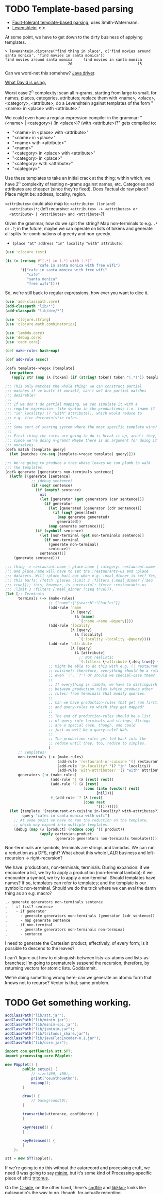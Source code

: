 * TODO Template-based parsing
  - [[http://www.kaeppel-soft.de/forschung/Template-1.004.pdf][Fault-tolerant template-based parsing]]; uses Smith-Watermann.
  - [[http://cran.r-project.org/web/packages/vwr/vwr.pdf][Levenshtein]], etc.
     
  At some point, we have to get down to the dirty business of applying
  templates.

  #+BEGIN_EXAMPLE
    > levenshtein.distance("find thing in place", c('find movies around santa monica', 'find movies in santa monica'))
    find movies around santa monica     find movies in santa monica 
                                 20                              15     
  #+END_EXAMPLE

  Can we word-net this somehow? [[http://projects.csail.mit.edu/jwi/][Java driver]].

  [[http://dakrone.github.com/clojure-opennlp/][What David is using.]]

  Worst case 2^n complexity: scan all n-grams, starting from large to
  small, for names, places, categories, attributes; replace them with
  <name>, <place>, <category>, <attribute>; do a Levenshtein against
  templates of the form "<name> in <place> with <attribute>."

  We could even have a regular expression compiler in the grammar:
  "(<name> | <category>) (in <place>)? (with <attribute>)?" gets
  compiled to:

  - "<name> in <place> with <attribute>"
  - "<name> in <place>"
  - "<name> with <attribute>"
  - "<name>"
  - "<category> in <place> with <attribute>"
  - "<category> in <place>"
  - "<category> with <attribute>"
  - "<category>"
    
  Use these templates to take an initial crack at the thing; within
  which, we have 2^n complexity of testing n-grams against names,
  etc. Categories and attributes are cheaper (since they're
  fixed). Does Factual do raw place? Place might be: address,
  locality, region.

  =<attributes>= could also map to: =<attribute> ((or|and)
  <attribute>)*=; (left recursive: =<attributes> -> <attributes> or
  <attribute> | <attributes> and <attribute>=?)

  Given the grammar, how do we split the string? Map non-terminals to
  e.g. =.*= or =.?=; in the future, maybe we can operate on lists of
  tokens and generate all splits for combinations of greedy and
  non-greedy.

  - =(place "at" address "in" locality "with" attribute)=
    
  #+BEGIN_SRC clojure
    (use 'clojure.test)
    
    (is (= (re-seq #"(.*) in (.*) with (.*)"
                   "cafe in santa monica with free wifi")
           '(["cafe in santa monica with free wifi"
              "cafe"
              "santa monica"
              "free wifi"])))
    
  #+END_SRC

  So, we're still back to regular expressions, how ever you want to
  dice it.

  #+BEGIN_SRC clojure :tangle compile-to-regex.clj :shebang #!/usr/bin/env clj
    (use 'add-classpath.core)
    (add-classpath "lib/*")
    (add-classpath "lib/dev/*")
    
    (use 'clojure.string)
    (use 'clojure.math.combinatorics)
    
    (use 'lambda.core)
    (use 'debug.core)
    (use 'cadr.core)
    
    (def make-rules hash-map)
    
    (def add-rule assoc)
    
    (defλ template->regex [template]
      (re-pattern
       (apply str (map (λ [token] (if (string? token) token "(.*)")) template))))
    
    ;;; This only matches the whole thing; we can construct partial
    ;;; matches if we built it ourself, can't we? Are partial matches
    ;;; desirable?
    ;;;
    ;;; If we don't do partial mapping, we can simulate it with a
    ;;; regular-expression--like syntax in the productions; i.e. (name (?
    ;;; "in" locality) (? "with" attribute)), which would reduce to
    ;;; e.g. five deterministic rules.
    ;;;
    ;;; Some sort of scoring system where the most specific template wins?
    ;;;
    ;;; First thing the rules are going to do is break it up, aren't they,
    ;;; since we're doing n-grams? Maybe there is an argument for doing it
    ;;; ourselves.
    (defλ match [template query]
      (let [matches (re-seq (template->regex template) query)]))
    
    ;;; We're going to produce a tree whose leaves we can plumb to walk
    ;;; the templates.
    (defλ generate [generators non-terminals sentence]
      (letfn [(generate [sentence]
                ;; (debug sentence)
                (if (seq? sentence)
                  (if (empty? sentence)
                    nil
                    (let [generator (get generators (car sentence))]
                      (if generator
                        (let [generated (generator (cdr sentence))]
                          (if (seq? generated)
                            (map generate generated)
                            generated))
                        (map generate sentence))))
                  (if (symbol? sentence)
                    (let [non-terminal (get non-terminals sentence)]
                      (if non-terminal
                        (generate non-terminal)
                        sentence))
                    sentence)))]
        (generate sentence)))
    
    ;;; thing -> restaurant.name | place.name | category; restaurant.name
    ;;; and place.name will have to set the :restaurants-us and :place
    ;;; datasets. Will :place bail out when e.g. :meal_dinner is set? Yes,
    ;;; this barfs: (fetch :places :limit 3 :filters {:meal_dinner {:$eq
    ;;; true}}); this, however, is successful: (fetch :restaurants-us
    ;;; :limit 3 :filters {:meal_dinner {:$eq true}}).
    (let [;; Terminals
          terminals (-> (make-rules)
                        ;; {"name":{"$search":"Charles"}}
                        (add-rule 'name
                                  (λ [query]
                                    (λ [name]
                                      `(:name ~name ~@query))))
                        (add-rule 'locality
                                  (λ [query]
                                    (λ [locality]
                                      `(:locality ~locality ~@query))))
                        (add-rule 'attribute
                                  (λ [query]
                                    (λ [attribute]
                                      ;; Not realistic
                                      `(:filters {~attribute {:$eq true}} ~@query))))
                        ;; Might be able to do this with e.g. (| restaurant
                        ;; cuisine); therefore, everything should be a rule,
                        ;; even `|', `?'? Or should we special-case them?
                        ;;
                        ;; If everything is lambda, we have to distinguish
                        ;; between production rules (which produce other
                        ;; rules) from terminals that modify queries.
                        ;;
                        ;; Can we have production-rules that get run first;
                        ;; and query-rules to which they get mapped?
                        ;;
                        ;; The end of production-rules should be a list
                        ;; of query-rule terminals and strings. Strings
                        ;; are a special case, though, and could
                        ;; just-as-well be a query-rule? Nah.
                        ;;
                        ;; The production rules get fed back into the
                        ;; reduce until they, too, reduce to simples.
                        )
          ;; Templates?
          non-terminals (-> (make-rules)
                            (add-rule 'restaurant-or-cuisine '(| restaurant cuisine))
                            (add-rule 'in-locality? '(? "in" locality))
                            (add-rule 'with-attributes? '(? "with" attributes)))
          generators (-> (make-rules)
                         (add-rule '| (λ [rest] rest))
                         (add-rule '? (λ [rest]
                                        (cons (into (vector) rest)
                                              [nil])))
                         #_(add-rule '? (λ [rest]
                                        (cons rest
                                              '(())))))]
      (let [template '(restaurant-or-cuisine in-locality? with-attributes?)
            query "cafes in santa monica with wifi"]
        ;; At some point we have to run the reduction on the template,
        ;; which may expand into multiple templates.
        (debug (map (λ [product] (reduce conj '() product))
                    (apply cartesian-product
                           (generate generators non-terminals template))))))
    
  #+END_SRC

  Non-terminals are symbols; terminals are strings and lambdas. We can
  run a reduction as a DFS, right? What about this whole LALR business
  and left-recursion -> right-recursion?

  We have: productions, non-terminals, terminals. During expansion: if
  we encounter a list, we try to apply a production (non-terminal
  lambda); if we encounter a symbol, we try to apply a
  non-terminal. Should templates have names? If so, templates can
  refer to templates; and the template is our symbolic
  non-terminal. Should we do the trick where we can eval the damn
  thing as an e.g. macro?

  #+BEGIN_SRC org
    ,- generate generators non-terminals sentence
    ,  - if list? sentence
    ,    - if generator
    ,      - generate generators non-terminals (generator (cdr sentence))
    ,      - map generate sentence
    ,    - if non-terminal
    ,      - generate generators non-terminals non-terminal
    ,      - sentence
  #+END_SRC

  I need to generate the Cartesian product, effectively, of every
  form; is it possible to descend to the leaves?

  I can't figure out how to distinguish between lists-as-atoms and
  lists-as-branches; I'm going to prematurely suspend the recursion,
  therefore, by returning vectors for atomic lists. Goddammit.

  We're doing something wrong here; can we generate an atomic form
  that knows not to recurse? Vector is that; same problem.
* TODO Get something working.
  #+BEGIN_SRC java :tangle working.bsh :shebang #!/usr/bin/env bsh
    addClassPath("lib/stt.jar");
    addClassPath("lib/minim.jar");
    addClassPath("lib/minim-spi.jar");
    addClassPath("lib/jsminim.jar");
    addClassPath("lib/tritonus_share.jar");
    addClassPath("lib/javaFlacEncoder-0.1.jar");
    addClassPath("lib/core.jar");
    
    import com.getflourish.stt.STT;
    import processing.core.PApplet;
    
    new PApplet() {
            public setup() {
                // size(400, 400);
                print("oeunthouethn");
                noLoop();
            }
    
            draw() {
                // background(0);
            }
    
            transcribe(utterance, confidence) {
            }
    
            keyPressed() {
            }
    
            keyReleased() {
            }
        };
    
    stt = new STT(applet);
    
  #+END_SRC

  If we're going to do this without the autorecord and processing
  cruft, we need (I was going to say [[http://code.compartmental.net/tools/minim/][minim]], but it's some kind of
  Processing-specific piece of shit) [[http://www.tritonus.org/][tritonus]].

  On the [[https://github.com/fx-lange/ofxGSTT][C-side]], on the other hand, there's [[http://www.mega-nerd.com/libsndfile/][sndfile]] and [[http://flac.sourceforge.net/][libFlac]]; looks
  like [[http://freedesktop.org/software/pulseaudio/doxygen/simple.html][pulseaudio]]'s the way to go, though, for actually recording.

  What about [[http://www.jsresources.org/examples/audio_playing_recording.html][this shit]] on Java? Or [[http://docs.oracle.com/javase/tutorial/sound/accessing.html][from scratch]]. Write with [[http://javaflacencoder.sourceforge.net/][this]]?
  [[http://www.jsresources.org/examples/audio_playing_recording.html][Examples]] of recording to file.

  Now that we have an =AudioInputStream=, can we avoid serializing it
  before converting to FLAC? =AudioSystem.write= takes an
  =OutputStream=, by the way.

  #+BEGIN_SRC java :tangle mixer.bsh :shebang #!/usr/bin/env bsh
    addClassPath("lib/guava-10.0.1.jar");
    addClassPath("lib/javaFlacEncoder-0.2.3.jar");
    addClassPath("lib/jflac-codec-1.4.0-SNAPSHOT.jar");
    
    import javax.sound.sampled.AudioSystem;
    import javax.sound.sampled.Port;
    import javax.sound.sampled.TargetDataLine;
    import javax.sound.sampled.DataLine;
    import javax.sound.sampled.AudioFormat;
    import javax.sound.sampled.AudioInputStream;
    import javax.sound.sampled.AudioFileFormat;
    import java.util.Timer;
    import java.util.TimerTask;
    import java.io.ByteArrayOutputStream;
    
    import com.google.common.collect.ObjectArrays;
    import javaFlacEncoder.FLACFileOutputStream;
    import javaFlacEncoder.FLAC_FileEncoder;
    import javaFlacEncoder.StreamConfiguration;
    import org.kc7bfi.jflac.sound.spi.FlacEncoding;
    import org.kc7bfi.jflac.sound.spi.FlacFileFormatType;
    import org.kc7bfi.jflac.sound.spi.FlacFormatConversionProvider;
    
    // It's a shame we have to specify this: command-line param?
    INPUT_INDEX = 1;
    FORMAT = new AudioFormat(8000, 16, 1, true, false);
    
    mixerInfo = AudioSystem.getMixerInfo()[INPUT_INDEX];
    target = AudioSystem.getTargetDataLine(FORMAT, mixerInfo);
    target.open(FORMAT);
    target.start();
    
    timer = new Timer();
    task = new TimerTask() {
            public void run() {
                // Otherwise, our WAV is truncated.
                target.flush();
                target.stop();
                target.close();
                // Otherwise, the program never terminates.
                timer.cancel();
            }
        };
    timer.schedule(task, 10000);
    
    inputStream = new AudioInputStream(target);
    
    wave = new File("harro.wav");
    flac = new File("harro.flac");
    
    AudioSystem.write(inputStream,
                      AudioFileFormat.Type.WAVE,
                      wave);
    
    encoder = new FLAC_FileEncoder();
    encoder.setStreamConfig
        (new StreamConfiguration(1,
                                 StreamConfiguration.DEFAULT_MIN_BLOCK_SIZE,
                                 StreamConfiguration.DEFAULT_MAX_BLOCK_SIZE,
                                 8000,
                                 16));
    encoder.encode(wave, flac);
    
  #+END_SRC

  This works, by the way (based on [[http://getstreaming.wordpress.com/tag/speech-to-text/][this]]):

  #+BEGIN_SRC sh
    curl -H "Content-Type: audio/x-flac; rate=16000" -F Content=@harro.flac -k 'https://www.google.com/speech-api/v1/recognize?xjerr=1&client=chromium&lang=en-US'
    # {"status":0,"id":"fa71c13664c1b6804bd7f2ef84a2a4e0-1","hypotheses":[{"utterance":"test","confidence":0.95221627}]}
  #+END_SRC

  Having been converted with this:

  #+BEGIN_SRC sh
    sox harro.wav -2 -r 16000 harro.flac
  #+END_SRC

  [[http://www.developer.com/java/other/article.php/2105421/Java-Sound-Capturing-Microphone-Data-into-an-Audio-File.htm][By the way]]:

  #+BEGIN_QUOTE
: In addition to its other features, the AudioSystem.write method knows
: how to detect that the stop method has been invoked on the
: TargetDataLine object (see Listing 7) and to close the output file
: when that happens.  
  #+END_QUOTE

  It would be pretty cool to detect starts and stops in the sound
  stream and not have to rely on e.g. timers and button-events; this
  can be a later optimization, though (also, take a look at the source
  for Florian Schulz' [[http://stt.getflourish.com/][Processing-plugin]]).

  We should have an alternative, by the way, that pulls in the first
  compatible =TargetDataLine= (and only resorts to a specific index
  when necessary); in other words, it should be possible to specify
  the default source and call it a day (though this didn't work for us
  using PulseAudio).

  Florian Schulz even did things like the "analysis of the
  environmental volume after initialization" (which appears to take
  the max volume over a two-second interval; discarding the average,
  AFAICT):

  #+BEGIN_SRC java
    private void analyzeEnv() {
        if (!analyzing) {
            timer2 = new Timer(2000);
            timer2.start();
            analyzing = true;
            volumes = new ArrayList<Float>();
        }
        if (timer2 != null) {
            if (!timer2.isFinished()) {
                float volume = in.mix.level() * 1000;
                volumes.add(volume);
            } else {
                float avg = 0.0f;
                float max = 0.0f;
                for (int i = 0; i < volumes.size(); i++) {
                    avg += volumes.get(i);
                    if (volumes.get(i) > max) max = volumes.get(i);
                }
                avg /= volumes.size();
                threshold = (float) Math.ceil(max);
                System.out.println(getTime() + " Volume threshold automatically set to " + threshold);
                analyzing = false;
            }   
        }   
    }
  #+END_SRC

  Look at the encoding from Wave to FLAC, by the way:

  #+BEGIN_SRC java
    private void onSpeechFinish()
    {
        status = "Transcribing";
        fired = false;
        recorder.endRecord();
        recorder.save();
        recording = false;
            
        dispatchTranscriptionEvent(transcriptionThread.getUtterance(), transcriptionThread.getConfidence(), STT.TRANSCRIBING);
            
        // Encode the wav to flac
        String flac = path + fileName + fileCount + ".flac";
        encoder.encode(new File(path + fileName + fileCount + ".wav"), new File(flac));
        boolean exists = (new File(flac)).exists();
        while(exists == false)
            {   
                exists = (new File(flac)).exists();     
            }
        
        if (exists) {
            this.transcribe(flac);
        } else {
            System.err.println("Could not transcribe. File was not encoded in time.");
        }
            
        // new file for new speech
        if (log) fileCount++;
    }
    
  #+END_SRC

  Here's the =handleAuto= loop: where it analyses the environment,
  sets up the threshould, and dispatches:

  #+BEGIN_SRC java
    private void handleAuto () {
        if (analyzing) analyzeEnv();
        updateVolume(); 
        if (volume > threshold) {
            // start recording when someone says something louder than threshold
            onSpeech();
        } else {
            // the magic begins. save it. transcribe it.
            if (timer.isFinished() && volume < threshold && recorder.isRecording() && recording) {
                onSpeechFinish();
            } else if (timer.isFinished() && volume < threshold && !recorder.isRecording()){
                startListening();
            }
        }
    }
    
  #+END_SRC

  No FFT, though; [[https://github.com/taf2/audiosplit][audiosplit]], on the other hand, is doing some kind of
  root-mean-square analysis. =handleAuto= is called everytime there's
  a draw-event, by the way:

  #+BEGIN_SRC java
    public void draw() {    
        if (auto) handleAuto();
        // handles active threads and callbacks
        for (int i = 0; i < threads.size(); i++) {
            transcriptionThread = threads.get(i); 
            transcriptionThread.debug = debug;
            if (transcriptionThread.isAvailable()) {
                if (transcriptionEvent != null) {
                    try {
                        transcriptionEvent.invoke(p, new Object[] { transcriptionThread.getUtterance(), transcriptionThread.getConfidence()});
                    } catch (IllegalArgumentException e) {
                        // TODO Auto-generated catch block
                        e.printStackTrace();
                    } catch (IllegalAccessException e) {
                        // TODO Auto-generated catch block
                        e.printStackTrace();
                    } catch (InvocationTargetException e) {
    
                    }
                } else if (transcriptionEvent2 != null) {
                    dispatchTranscriptionEvent(transcriptionThread.getUtterance(), transcriptionThread.getConfidence(), transcriptionThread.getStatus());
                }
                threads.remove(i);
            }
    
            if (debug && !status.equals(lastStatus)) {
                System.out.println(getTime() + " " + status);
                lastStatus = status;
            }
        }
    }
    
  #+END_SRC

  Call-back for the reduction-event is: =(lambda (hypothesis
  confidence) ...)=; register a series of parsers which either bite or
  pass on. Initially, though, just a parser. Or: one parser; multiple
  dispatchers? Yes.

  =jflac= is out of the question, since the encoder apparently [[https://github.com/hoenigmann/sicp.git][hasn't
  been implemented]]; the =javaFlacEncoder= has [[https://github.com/hoenigmann/sicp.git][FLACEncoder]] and
  [[https://github.com/hoenigmann/sicp.git][FLAC_FileEncoder]] (which Schultz used). The latter requires you to
  serialize wav, convert to FLAC, and send; the former is more complex
  to use, but can encode without serialization.

  We'll serialize to wav first; optimize later?

  HTTP-clients: [[http://hc.apache.org/][Apache commons]]; [[https://github.com/dakrone/clj-http][Clojure wrapper]]. [[http://hc.apache.org/httpcomponents-client-ga/tutorial/html/fundamentals.html#d4e199][Chunked encoding]] with
  name; [[http://hc.apache.org/httpcomponents-client-ga/httpclient/examples/org/apache/http/examples/client/ClientChunkEncodedPost.java][chunked encoding]] with POST. [[http://www.java-tips.org/other-api-tips/httpclient/how-to-use-multipart-post-method-for-uploading.html][Multi-part POST]]; where
  [[http://stackoverflow.com/questions/1067655/how-to-upload-a-file-using-java-httpclient-library-working-with-php-strange-pr][rebuketh]]. [[http://evgeny-goldin.com/blog/uploading-files-multipart-post-apache/][Writeup]] from Evgeny Goldin; referencing [[http://radomirml.com/2009/02/13/file-upload-with-httpcomponents-successor-of-commons-httpclient][this]] (which shows,
  by the way, how to upload from stream).

  ([[http://create.spinvox.com/][SpinVox]] as an alternative to Google, by the way.)

  Florian uses =file= as the parameter; the curl example uses
  =Content=: they both work.

  #+BEGIN_SRC java
    HttpClient client = new DefaultHttpClient();
    client.getParams().setParameter(CoreProtocolPNames.PROTOCOL_VERSION, HttpVersion.HTTP_1_1);
     
    HttpPost        post   = new HttpPost( url );
    MultipartEntity entity = new MultipartEntity( HttpMultipartMode.BROWSER_COMPATIBLE );
     
    // For File parameters
    entity.addPart( paramName, new FileBody((( File ) paramValue ), "application/zip" ));
     
    // For usual String parameters
    entity.addPart( paramName, new StringBody( paramValue.toString(), "text/plain",
                                               Charset.forName( "UTF-8" )));
     
    post.setEntity( entity );
     
    // Here we go!
    String response = EntityUtils.toString( client.execute( post ).getEntity(), "UTF-8" );
     
    client.getConnectionManager().shutdown();
  #+END_SRC

  #+BEGIN_SRC java :tangle post-to-google.bsh :shebang #!/usr/bin/env bsh
    addClassPath("lib/httpcore-4.2-alpha2.jar");
    addClassPath("lib/httpclient-4.2-alpha1.jar");
    addClassPath("lib/httpmime-4.2-alpha1.jar");
    addClassPath("lib/commons-logging-1.1.1.jar");
    addClassPath("lib/gson-2.0.jar");
    
    import java.io.File;
    
    import org.apache.http.HttpVersion;
    import org.apache.http.client.methods.HttpPost;
    import org.apache.http.entity.mime.HttpMultipartMode;
    import org.apache.http.entity.mime.MultipartEntity;
    import org.apache.http.entity.mime.content.FileBody;
    import org.apache.http.entity.mime.content.StringBody;
    import org.apache.http.impl.client.DefaultHttpClient;
    import org.apache.http.params.CoreProtocolPNames;
    import org.apache.http.util.EntityUtils;
    
    client = new DefaultHttpClient();
    client.getParams().setParameter(CoreProtocolPNames.PROTOCOL_VERSION,
                                    HttpVersion.HTTP_1_1);
    post = new HttpPost("https://www.google.com/speech-api/v1/recognize?xjerr=1&client=chromium&lang=en-US");
    post.addHeader("Content-type", "audio/x-flac; rate=8000");
    entity = new MultipartEntity(HttpMultipartMode.BROWSER_COMPATIBLE);
    entity.addPart("Content", new FileBody(new File("harro.flac"), "audio/x-flac"));
    post.setEntity(entity);
    response = EntityUtils.toString(client.execute(post).getEntity(), "UTF-8");
    print(response);
    client.getConnectionManager().shutdown();
  #+END_SRC

  With Gson, I think we've reached the limit of beanshell; can't
  seem to define adequate classes.

  #+BEGIN_SRC java :tangle parse-json.bsh :shebang #!/usr/bin/env bsh
    addClassPath("lib/gson-2.0.jar");
    
    import com.google.gson.Gson;
    import com.google.gson.reflect.TypeToken;
    
    response = "{\"status\":0,\"id\":\"85afc1835bc8583519599abebfd99d81-1\",\"hypotheses\":[{\"utterance\":\"toyota\",\"confidence\":0.95395637}]}";
    
    public class Response {
        int status;
        String id;
        Hypothesis[] hypotheses;
    
        public class Hypothesis {
            String utterance;
            float confidence;
        }
    }
    
    new Gson().fromJson(response, Response.class);
    
  #+END_SRC

  Rudy mentioned some stuff over farmer's that I didn't capture;
  something about [[http://en.wikipedia.org/wiki/Root_mean_square][mean square]] (as opposed to root mean square) for
  establishing a threshold. More sophisticated models do a band-pass
  filter for (possibly gender-specific) frequencies. Have to ask him
  for clarity. The model of take-the-max over $n$ milliseconds (Rudy
  mentioned that 10-20 is legit, btw) is terrible when dealing with
  e.g. spikes.

  #+BEGIN_SRC clojure :tangle record.clj :shebang #!/usr/bin/env clj
    (use 'add-classpath.core)
    
    (add-classpath "lib/javaFlacEncoder-0.2.3.jar")
    (add-classpath "lib/debug-1.0.0-SNAPSHOT.jar")
    (add-classpath "lib/lambda-1.0.1-SNAPSHOT.jar")
    
    (use 'debug.core)
    (use 'lambda.core)
    
    (import '(javax.sound.sampled
              AudioFormat
              AudioSystem
              AudioInputStream
              AudioFileFormat
              AudioFileFormat$Type))
    (import '(java.util
              Timer
              TimerTask))
    (import '(java.io
              File))
    (import '(javaFlacEncoder
              FLAC_FileEncoder
              StreamConfiguration))
    
    (def ^:dynamic *input-index* 
      "Default index of the recording device; NB: this is a hack."
      1)
    
    (def ^:dynamic *sample-rate* 8000)
    
    (def ^:dynamic *sample-size* 16)
    
    (def ^:dynamic *channels* 1)
    
    (def ^:dynamic *signed* true)
    
    (def ^:dynamic *big-endian* false)
    
    (def ^:dynamic *format*
      (new AudioFormat
           *sample-rate*
           *sample-size*
           *channels*
           *signed*
           *big-endian*))
    
    (def ^:dynamic *prefix* "iris")
    
    (def create-temporary-file
      (λ [suffix] (File/createTempFile *prefix* suffix)))
    
    (def create-temporary-wave
      (λ [] (create-temporary-file ".wav")))
    
    (def create-temporary-flac
      (λ [] (create-temporary-file ".flac")))
    
    (let [mixer-info (get (AudioSystem/getMixerInfo) *input-index*)
          target (AudioSystem/getTargetDataLine *format* mixer-info)]
      ;; `with-open'?
      (.open target *format*)
      (.start target)
      (let [timer (new Timer)
            task (proxy [TimerTask] []
                   (run []
                     (.flush target)
                     (.stop target)
                     (.close target)
                     (.cancel timer)))]
        (.schedule timer task 5000))
      (let [input-stream (new AudioInputStream target)]
        (let [wave (create-temporary-wave)
              flac (create-temporary-flac)]
          (AudioSystem/write input-stream
                             AudioFileFormat$Type/WAVE
                             wave)
          (let [encoder (new FLAC_FileEncoder)]
            (.setStreamConfig encoder
                              (new StreamConfiguration
                                   *channels*
                                   StreamConfiguration/DEFAULT_MIN_BLOCK_SIZE
                                   StreamConfiguration/DEFAULT_MAX_BLOCK_SIZE
                                   *sample-rate*
                                   *sample-size*))
            (.encode encoder wave flac)
            (debug (.getAbsolutePath flac))))))
    
  #+END_SRC

  #+BEGIN_SRC clojure :tangle post.clj :shebang #!/usr/bin/env clj
    (use 'add-classpath.core)
    
    (add-classpath "lib/debug-1.0.0-SNAPSHOT.jar")
    (add-classpath "lib/clj-http-0.2.6-SNAPSHOT-standalone.jar")
    (add-classpath "lib/data.json-0.1.3-SNAPSHOT.jar")
    (add-classpath "lib/lambda-1.0.1-SNAPSHOT.jar")
    (add-classpath "lib/cadr-1.0.0-SNAPSHOT-standalone.jar")
    
    (use 'clojure.java.io)
    (use 'debug.core)
    (use 'clj-http.client)
    (use 'slingshot.slingshot)
    (use 'clojure.data.json)
    (use 'lambda.core)
    (use 'cadr.core)
    
    (import 'java.util.Random)
    
    (let [random (new Random)]
      (def random-element
        (λ [list]
           (nth list (.nextInt random (count list))))))
    
    (def sort-hypotheses
      (λ [hypotheses]
         (sort-by (λ [hypothesis]
                     (let [{utterance :utterance confidence :confidence}
                           hypothesis]
                       confidence))
                  >
                  hypotheses)))
    
    (def parse-response
      (λ [response]
         (let [{status :status
                id :id
                hypotheses :hypotheses}
               (read-json response)
               {utterance :utterance
                confidence :confidence}
               (car (sort-hypotheses hypotheses))]
           {:utterance utterance
            :confidence confidence})))
    
    (def post-to-google
      (λ [flac]
         (:body
          (post "https://www.google.com/speech-api/v1/recognize?xjerr=1&client=chromium&lang=en-US"
                {:multipart [["Content" (file flac)]]
                 :headers {"Content-type" "audio/x-flac; rate=8000"}}))))
    
    (debug (parse-response (post-to-google "harro.flac")))
    
  #+END_SRC

  #+BEGIN_SRC clojure :tangle record-and-post.clj :shebang #!/usr/bin/env clj
    (use 'add-classpath.core)
    
    (add-classpath "lib/*")
    
    (use 'cadr.core)
    (use '[clj-http.client :only (post)])
    (use 'clojure.data.json)
    (use 'clojure.java.io)
    (use 'debug.core)
    (use 'lambda.core)
    (use 'slingshot.slingshot)
    
    (import '(java.io
              File))
    (import '(java.util
              Timer
              TimerTask
              Random))
    (import '(javax.sound.sampled
              AudioFormat
              AudioSystem
              AudioInputStream
              AudioFileFormat
              AudioFileFormat$Type))
    
    (import '(javaFlacEncoder
              FLAC_FileEncoder
              StreamConfiguration))
    
    (def ^:dynamic *input-index* 
      "Default index of the recording device; NB: this is a hack."
      1)
    
    (def ^:dynamic *sample-rate* 8000)
    
    (def ^:dynamic *sample-size* 16)
    
    (def ^:dynamic *channels* 1)
    
    (def ^:dynamic *signed* true)
    
    (def ^:dynamic *big-endian* false)
    
    (def ^:dynamic *format*
      (new AudioFormat
           *sample-rate*
           *sample-size*
           *channels*
           *signed*
           *big-endian*))
    
    (def ^:dynamic *prefix* "iris")
    
    (def create-temporary-file
      (λ [suffix] (File/createTempFile *prefix* suffix)))
    
    (def create-temporary-wave
      (λ [] (create-temporary-file ".wav")))
    
    (def create-temporary-flac
      (λ [] (create-temporary-file ".flac")))
    
    (let [random (new Random)]
      (def random-element
        (λ [list]
           (nth list (.nextInt random (count list))))))
    
    (def sort-hypotheses
      (λ [hypotheses]
         (sort-by (λ [hypothesis]
                     (let [{utterance :utterance confidence :confidence}
                           hypothesis]
                       confidence))
                  >
                  hypotheses)))
    
    (def parse-response
      (λ [response]
         (let [{status :status
                id :id
                hypotheses :hypotheses}
               (read-json response)
               {utterance :utterance
                confidence :confidence}
               (car (sort-hypotheses hypotheses))]
           {:utterance utterance
            :confidence confidence})))
    
    (def ^:dynamic *google-url*
      "https://www.google.com/speech-api/v1/recognize?xjerr=1&client=chromium&lang=en-US")
    
    (def post-to-google
      (λ [flac]
         (:body
          (post *google-url*
                {:multipart [["Content" flac]]
                 :headers {"Content-type"
                           (format "audio/x-flac; rate=%s" *sample-rate*)}}))))
    
    (let [mixer-info (get (AudioSystem/getMixerInfo) *input-index*)
          target (AudioSystem/getTargetDataLine *format* mixer-info)]
      ;; `with-open'?
      (.open target *format*)
      ;; (read-line)
      (println "Start recording.")
      (.start target)
      (let [timer (new Timer)
            task (proxy [TimerTask] []
                   (run []
                     (.flush target)
                     (.stop target)
                     (println "Stop recording.")
                     (.close target)
                     (.cancel timer)))]
        (.schedule timer task 2000))
      (let [input-stream (new AudioInputStream target)]
        (let [wave (create-temporary-wave)
              flac (create-temporary-flac)]
          (AudioSystem/write input-stream
                             AudioFileFormat$Type/WAVE
                             wave)
          (let [encoder (new FLAC_FileEncoder)]
            (.setStreamConfig encoder
                              (new StreamConfiguration
                                   *channels*
                                   StreamConfiguration/DEFAULT_MIN_BLOCK_SIZE
                                   StreamConfiguration/DEFAULT_MAX_BLOCK_SIZE
                                   *sample-rate*
                                   *sample-size*))
            (.encode encoder wave flac)
            (debug (parse-response (post-to-google flac)))))))
  #+END_SRC

  We can just do something like this, by the way, without worrying
  about lat/long:

  #+BEGIN_SRC clojure
    (fun/fetch :places :q "Starbucks,Santa Monica")
  #+END_SRC
* TODO Geocoding, reverse geocoding
  Check out this [[http://code.google.com/apis/maps/documentation/geocoding/][Google library]]. Also [[http://www.maxmind.com/app/geolitecity][GeoLite City]] for getting city
  from IP (a hack, to be sure). [[http://snipplr.com/view/7985/googleloaderclientlocation-to-get-a-persons-latlong-using-their-ip-address/][google.loader.ClientLocation]] (for
  browers, though). [[http://www.caida.org/tools/utilities/netgeo/][NetGeo]] used to work. [[http://www.geobytes.com/IpLocator.htm][GeoBytes]]. [[http://code.google.com/apis/latitude/v1/using_rest.html][Google Latitude]].

  http://code.google.com/apis/accounts/docs/OAuth2InstalledApp.html

  Even using the [[http://code.google.com/p/google-api-java-client/wiki/APIs#Google_Latitude_API][Latitude Java sample]], though, it was a bust.

  [[http://www.hostip.info/use.html][Community-driven]]:

  #+BEGIN_EXAMPLE
    $ curl http://api.hostip.info/get_html.php
    Country: UNITED STATES (US)
    City: Los Angeles, CA
    IP: 76.79.81.162    
  #+END_EXAMPLE

  Also:

  #+BEGIN_EXAMPLE
    $ curl 'http://www.geobytes.com/IpLocator.htm?GetLocation&template=php3.txt&IpAddress=76.79.81.162'
    <html>
    <head>
    
    <meta name="known" content="true">
    <meta name="locationcode" content="USCALANG">
    <meta name="fips104" content="US">
    <meta name="iso2" content="US">
    <meta name="iso3" content="USA">
    <meta name="ison" content="840">
    <meta name="internet" content="US">
    <meta name="countryid" content="254">
    <meta name="country" content="United States">
    <meta name="regionid" content="126">
    <meta name="region" content="California">
    <meta name="regioncode" content="CA">
    <meta name="adm1code" content="    ">
    <meta name="cityid" content="7275">
    <meta name="city" content="Los Angeles">
    <meta name="latitude" content="34.0452">
    <meta name="longitude" content="-118.2840">
    <meta name="timezone" content="-08:00">
    <meta name="certainty" content="97">
    <meta name="mapbytesremaining" content="Free">
    
    <title>PHP2 Template</title>
    </head>
    <body></body>
    </html>
    
  #+END_EXAMPLE

  Even better:

  #+BEGIN_EXAMPLE
    $ curl 'http://www.geobytes.com/IpLocator.htm?GetLocation&template=LonLatCity.txt'
    -118.2840,34.0452,Los Angeles
  #+END_EXAMPLE

  Not bad, though:

  #+BEGIN_EXAMPLE
    $ curl 'http://www.geobytes.com/IpLocator.htm?GetLocation&template=json.txt'
    {"geobytes":{"countryid":254,
    "country":"United States",
    "fips":"US",
    "iso2":"US",
    "iso3":"USA",
    "ison":840,
    "internet":"US",
    "regionid":126,
    "region":"California",
    "code":"CA",
    "cityid":7275,
    "city":"Los Angeles",
    "latitude":34.0452,
    "longitude":-118.2840,
    "timezone":"-08:00",
    "certainty":97,
    "locationcode":"USCALANG",
    "ipaddress":"76.79.81.162"
    }}
  #+END_EXAMPLE

  We should be able to do a city -> lat/long without all the OAuth
  shit via [[http://code.google.com/apis/maps/documentation/geocoding/index.html][Google]] (just cities, though, not establishments; see
  [[places]] below):

  #+BEGIN_EXAMPLE
    $ curl 'http://maps.googleapis.com/maps/api/geocode/xml?address=factual+inc,los+angeles+ca&sensor=false'
    <?xml version="1.0" encoding="UTF-8"?>
    <GeocodeResponse>
     <status>OK</status>
     <result>
      <type>locality</type>
      <type>political</type>
      <formatted_address>Los Angeles, CA, USA</formatted_address>
      <address_component>
       <long_name>Los Angeles</long_name>
       <short_name>Los Angeles</short_name>
       <type>locality</type>
       <type>political</type>
      </address_component>
      <address_component>
       <long_name>Los Angeles</long_name>
       <short_name>Los Angeles</short_name>
       <type>administrative_area_level_2</type>
       <type>political</type>
      </address_component>
      <address_component>
       <long_name>California</long_name>
       <short_name>CA</short_name>
       <type>administrative_area_level_1</type>
       <type>political</type>
      </address_component>
      <address_component>
       <long_name>United States</long_name>
       <short_name>US</short_name>
       <type>country</type>
       <type>political</type>
      </address_component>
      <geometry>
       <location>
        <lat>34.0522342</lat>
        <lng>-118.2436849</lng>
       </location>
       <location_type>APPROXIMATE</location_type>
       <viewport>
        <southwest>
         <lat>33.7558884</lat>
         <lng>-118.7559225</lng>
        </southwest>
        <northeast>
         <lat>34.3475477</lat>
         <lng>-117.7314473</lng>
        </northeast>
       </viewport>
       <bounds>
        <southwest>
         <lat>33.7036918</lat>
         <lng>-118.6681760</lng>
        </southwest>
        <northeast>
         <lat>34.3373060</lat>
         <lng>-118.1552890</lng>
        </northeast>
       </bounds>
      </geometry>
     </result>
    </GeocodeResponse>    
  #+END_EXAMPLE

# <<places>>
  This [[http://code.google.com/apis/maps/documentation/places/][Google places]] query doesn't work for me:

  #+BEGIN_EXAMPLE
    $ curl 'https://maps.googleapis.com/maps/api/place/search/json?location=-33.8670522,151.1957362&radius=500&types=food&name=harbour&sensor=true&key=<key>'
    {
       "html_attributions" : [],
       "results" : [],
       "status" : "REQUEST_DENIED"
    }    
  #+END_EXAMPLE

  (Had to enable it under the Google API console.)

  #+BEGIN_SRC sh
    curl 'http://api.ipinfodb.com/v3/ip-city/?key=<api-key>'
  #+END_SRC

* TODO Grammar
  We could go [[http://nlp.stanford.edu/software/lex-parser.shtml][Stanford]] on this; but why not start with regular
  expressions? Something to the effect of: "find $x$ near $y$;" where
  $y$ gets thrown into the Factual query:
  #+BEGIN_SRC clojure
    (fun/fetch :places :q "Starbucks,Santa Monica")
  #+END_SRC
  (we could special-case e.g. "me" and locate the user; but that's
  extra credit) and where $x$ is a name or one of the [[http://developer.factual.com/display/docs/Places+API+-+Categories][Factual
  categories]]?

  Can we use pattern matching instead of regular expressions?

  #+BEGIN_SRC clojure :tangle match.clj :shebang #!/usr/bin/env clj
    (use 'add-classpath.core)
    
    (add-classpath "lib/*")
    
    (use '[clojure.core.match :only (match)])
    (use 'debug.core)
    (use '[clojure.string :only (split)])
    (use 'funnyplaces.api)
    
    (source "v3-key-secret.clj")
    
    #_(debug
       (match ['("find" "hair" "removal" "in" "los" "angeles")]
              [(["find" & rest] :seq)]
              (match (partition-by #(= "in" %) rest)
                     [([what in where] :seq)] what)))
    
    (let [query "find hair removal in los angeles"]
      (match (split query #"\\b")
             [(["find" & rest] :seq)]
             (match (partition-by #(= "in" %) rest) 
                    [([what in where] :seq)] what))
      (debug (re-matches #"find (.+) in (.+)" query)))
  #+END_SRC

  #+BEGIN_SRC clojure :tangle factual.clj :shebang #!/usr/bin/env clj
    (use 'add-classpath.core)
    
    (add-classpath "lib/*")
    
    (use 'funnyplaces.api)
    (use 'debug.core)
    
    (load-file "key-secret.clj")
    
    (factual! *key* *secret*)
    
    ;;; We've remove URL encoding from these examples for clarity, but
    ;;; remember to URL encode the entirety of your JSON string before
    ;;; calling.
    (let [query "find hair removal in los angeles"]
      (debug #_(fetch :places :limit 1 :filters {"locality" "los angeles"})
             #_(resolve {"name" "ino", "latitude" 40.73, "longitude" -74.01})
             (let [[query what where] (re-matches #"find (.+) in (.+)" query)]
               (debug what where (format "%s,%s" what where))
               (fetch :places :q (format "%s,%s" what where)))))
    
  #+END_SRC
* TODO Speech-to-text
  #+BEGIN_SRC sh
    curl -A Mozilla "http://translate.google.com/translate_tts?q=i'm+relatively+indifferent+to+techcrunch"
    mplayer "http://translate.google.com/translate_tts?ie=UTF-8&tl=de&q=einst+ging+ich+zum+raggies"
  #+END_SRC

  [[http://espeak.sourceforge.net/][See also.]]

  #+BEGIN_SRC clojure :tangle synthesize.clj :shebang #!/usr/bin/env clj
    (use 'add-classpath.core)
    (add-classpath "lib/*")
    
    (use 'lambda.core)
    (use 'debug.core)
    (use '[clj-http.client :only (get)])
    (use 'clojure.java.io)
    
    (import '(java.io File
                      FileOutputStream))
    (import '(javazoom.jl.player Player))
    
    (def ^:dynamic *prefix* "iris")
        
    (def create-temporary-file
      (λ [suffix] (File/createTempFile *prefix* suffix)))
        
    (def create-temporary-mp3
      (λ [] (create-temporary-file ".mp3")))
    
    (debug (let [mp3 (:body (get "http://translate.google.com/translate_tts"
                                 {:query-params {"ie" "UTF-8"
                                                 "tl" "de"
                                                 "q" "einst ging ich zum raggies haus"
                                                 }
                                  :as :byte-array}))
                 file (create-temporary-mp3)]
             (with-open [file (FileOutputStream. file)]
               (.write file mp3))
             (with-open [player (new Player (input-stream file))]
               (.play player))))
    
  #+END_SRC

  #+BEGIN_SRC clojure :tangle play.clj :shebang #!/usr/bin/env clj
    (use 'clojure.java.io)
    (use 'add-classpath.core)
    (add-classpath "lib/*")
    
    (import '(javazoom.jl.player Player))
    
    (let [mp3 (input-stream "play.mp3")
          player (new Player mp3)]
      (.play player)
      (.close player))
    
  #+END_SRC

  #+BEGIN_SRC clojure :tangle parse-and-play.clj :shebang #!/usr/bin/env clj
    (use 'add-classpath.core)
    (add-classpath "lib/*")
    
    (use 'clojure.data.json)
    (use 'lambda.core)
    (use 'funnyplaces.api)
    (use 'debug.core)
    (use 'clj-http.client)
    (use 'clojure.java.io)
    (use 'cadr.core)
    
    (import '(java.util Random
                        Timer
                        TimerTask))
    (import '(java.io File
                      FileOutputStream))
    (import '(javax.sound.sampled AudioFormat
                                  AudioSystem
                                  AudioInputStream
                                  AudioFileFormat
                                  AudioFileFormat$Type))
    
    (import '(javazoom.jl.player Player))
    
    (import '(javaFlacEncoder FLAC_FileEncoder
                              StreamConfiguration))
    
    (load-file "key-secret.clj")
    
    (factual! *key* *secret*)
    
    (let [random (new Random (System/currentTimeMillis))]
      (def random-element
        (λ [list]
           (nth list (.nextInt random (count list))))))
    
    (def ^:dynamic *prefix* "iris")
             
    (def create-temporary-file
      (λ [suffix] (File/createTempFile *prefix* suffix)))
        
    (def create-temporary-mp3
      (λ [] (create-temporary-file ".mp3")))
    
    (def create-temporary-wave
      (λ [] (create-temporary-file ".wav")))
    
    (def create-temporary-flac
      (λ [] (create-temporary-file ".flac")))
    
    (def default-parser
      (λ [query]
         (let [results (fetch :places
                              :q query
                              :include_count true)
               quotable (format "\"%s\"" query)]
           {:results results
            :quotable quotable})))
    
    (def locality-parser
      (λ [query]
         (let [[query what where]
               (re-matches #"find (.+) in (.+)" query)]
           (if (and what where)
             (let [results (fetch :places
                                  :q what
                                  :filters {"locality" where}
                                  :include_count true)
                   quotable (format "\"%s\" in %s" what where)]
               {:results results
                :quotable quotable})
             false))))
    
    (def parsers (list locality-parser
                       default-parser))
    
    (def parse-query
      (λ [query]
         (loop [parsers parsers]
           (if (empty? parsers)
             {:results []
              :quotable (format "\"%s\"" query)}
             (let [parser (car parsers)
                   result (parser query)]
               (or result (recur (cdr parsers))))))))
    
    (def consider
      (λ [query]
         (println (format "I understood, \"%s.\"" query))
         (let [{results :results
                quotable :quotable}
               (parse-query query),
               {total :total_row_count
                included :included_rows}
               (:response (meta results))]
           (cond (empty? results)
                 (format "I couldn't find any places for %s." quotable)
                 (= 1 total)
                 (format "The only place for %s appears to be %s."
                         quotable
                         (:name (car results)))
                 :else
                 (format "Of the %s or so places for %s, you might like %s."
                         total
                         quotable
                         (:name (random-element results)))))))
    
    (def answer
      (λ [response]
         (println response)
         (let [mp3 (:body (clj-http.client/get "http://translate.google.com/translate_tts"
                               {:query-params {"ie" "UTF-8"
                                               "tl" "en"
                                               "q" response
                                               }
                                :as :byte-array}))
               file (create-temporary-mp3)]
           (with-open [file (FileOutputStream. file)]
             (.write file mp3))
           (with-open [player (new Player (input-stream file))]
             (.play player)))))
    
    (def ^:dynamic *input-index* 
      "Default index of the recording device; NB: this is a hack."
      1)
    
    (def ^:dynamic *sample-rate* 8000)
    
    (def ^:dynamic *sample-size* 16)
    
    (def ^:dynamic *channels* 1)
    
    (def ^:dynamic *signed* true)
    
    (def ^:dynamic *big-endian* false)
    
    (def ^:dynamic *format*
      (new AudioFormat
           *sample-rate*
           *sample-size*
           *channels*
           *signed*
           *big-endian*))
    
    (def sort-hypotheses
      (λ [hypotheses]
         (sort-by (λ [hypothesis]
                     (let [{utterance :utterance confidence :confidence}
                           hypothesis]
                       confidence))
                  >
                  hypotheses)))
    
    (def parse-response
      (λ [response]
         (let [{status :status
                id :id
                hypotheses :hypotheses}
               (read-json response)
               {utterance :utterance
                confidence :confidence}
               (car (sort-hypotheses hypotheses))]
           utterance)))
    
    (def ^:dynamic *google-url*
      "https://www.google.com/speech-api/v1/recognize?xjerr=1&client=chromium&lang=en-US")
    
    (def post-to-google
      (λ [flac]
         (:body
          (clj-http.client/post
           *google-url*
           {:multipart [["Content" flac]]
            :headers {"Content-type"
                      (format "audio/x-flac; rate=%s" *sample-rate*)}}))))
    
    (def listen
      (λ []
         (let [mixer-info (clojure.core/get (AudioSystem/getMixerInfo) *input-index*)
               target (AudioSystem/getTargetDataLine *format* mixer-info)]
           ;; `with-open'?
           (.open target *format*)
           (println "I'm listening.")
           (.start target)
           (let [timer (new Timer)
                 task (proxy [TimerTask] []
                        (run []
                          (.flush target)
                          (.stop target)
                          (.close target)
                          (println "I'm considering.")
                          (.cancel timer)))]
             (.schedule timer task 10000))
           (let [input-stream (new AudioInputStream target)]
             (let [wave (create-temporary-wave)
                   flac (create-temporary-flac)]
               (AudioSystem/write input-stream
                                  AudioFileFormat$Type/WAVE
                                  wave)
               (let [encoder (new FLAC_FileEncoder)]
                 (.setStreamConfig encoder
                                   (new StreamConfiguration
                                        *channels*
                                        StreamConfiguration/DEFAULT_MIN_BLOCK_SIZE
                                        StreamConfiguration/DEFAULT_MAX_BLOCK_SIZE
                                        *sample-rate*
                                        *sample-size*))
                 (.encode encoder wave flac)
                 (parse-response (post-to-google flac))))))))
    
    (sun.misc.Signal/handle
     (sun.misc.Signal. "HUP")
     (proxy [sun.misc.SignalHandler] []
       (handle [signal]
         (answer (consider (listen))))))
    
    (loop []
      (answer (consider (listen)))
      (read-line)
      (recur))
    
  #+END_SRC
* TODO Catch signal
  #+BEGIN_SRC clojure :tangle signal.clj :shebang #!/usr/bin/env clj
    (sun.misc.Signal/handle
     (sun.misc.Signal. "HUP")
     (proxy [sun.misc.SignalHandler] []
       (handle [signal]
         (println (str "-- caught signal " signal)))))
    
    (read-line)
  #+END_SRC
* TODO Ideas
  crosswalk -> yelp -> rating (thanks, Aaron); also: we can [[http://developer.factual.com/display/docs/Core+API+-+Row+Filters][or]] things
  together.
* TODO Need a newline-newline hack (record in a thread?)
  #+BEGIN_SRC clojure :tangle threads.clj :shebang #!/usr/bin/env clj
    (use 'add-classpath.core)
    (add-classpath "lib/*")
    (add-classpath "lib/dev/*")
    
    (use 'lambda.core)
    (use 'debug.core)
    (use 'clojure.java.io)
    
    (import '(java.util Random
                        Timer
                        TimerTask))
    (import '(java.io File
                      FileOutputStream))
    
    (import '(javax.sound.sampled AudioFormat
                                  AudioSystem
                                  AudioInputStream
                                  AudioFileFormat
                                  AudioFileFormat$Type))
    
    ;; (.start (Thread. (λ [] (Thread/sleep 1000) (println "harro freunds!"))))
    
    (def format
      (new AudioFormat
           8000
           16
           1
           true
           false))
    
    (let [mixer-info (clojure.core/get (AudioSystem/getMixerInfo) 1)
          target (AudioSystem/getTargetDataLine format mixer-info)]
      ;; `with-open'?
      (.open target format)
      (println "I'm listening.")
      (.start target)
      (.start (Thread.
               (λ []
                  ;; (Thread/sleep 1000)
                  (read-line)
                  (.flush target)
                  (.stop target)
                  (.close target)
                  (println "I'm considering."))))
      (let [input-stream (new AudioInputStream target)]
        (let [wave (file "harro.wav")]
          (AudioSystem/write input-stream
                             AudioFileFormat$Type/WAVE
                             wave))))
    
  #+END_SRC
* TODO Implement "near me"
  #+BEGIN_SRC clojure :tangle near-me.clj :shebang #!/usr/bin/env clj
    (use 'add-classpath.core)
    (add-classpath "lib/*")
    (add-classpath "lib/dev/*")
    (use 'debug.core)
    (use 'funnyplaces.api)
    (use 'lambda.core)
    (use 'clj-http.client)
    (use 'clojure.data.json)
    
    (def ^:dynamic *geobytes-email* nil)
    (def ^:dynamic *geobytes-password* nil)
    
    (load-file "factual-secret.clj")
    (load-file "geobytes-secret.clj")
    
    (def find-me
      (λ []
         (let [geolocation
               (:geobytes
                (read-json
                 (:body
                  (get "http://www.geobytes.com/IpLocator.htm"
                       {:query-params {"GetLocation" true
                                       "template" "json.txt"
                                       "pt_email" *geobytes-email*
                                       "pt_password" *geobytes-password*}}))))]
           {:latitude (:latitude geolocation)
            :longitude (:longitude geolocation)
            :city (:city geolocation)})))
    
    (def locality-parser
      (λ [query]
         (let [parse-near-me
               (re-matches #"find (.+) near me" query)
               parse-in
               (re-matches #"find (.+) in (.+)" query)]
           (factual! *factual-key* *factual-secret*)
           (cond parse-near-me
                 (let [[query what] parse-near-me
                       {latitude :latitude
                        longitude :longitude
                        city :city} (find-me)]
                   ;; We could just pass the city to the normal locality
                   ;; parser.
                   (fetch :places
                          :q what
                          :geo {:$circle {:$center [latitude, longitude] :$meters 5000}}
                          :include_count true))
                 parse-in
                 (let [[query what where] parse-in]
                   (let [results (fetch :places
                                        :q what
                                        ;; Let's `or'-this with address,
                                        ;; region, country.
                                        :filters {"locality" where}
                                        :include_count true)
                         quotable (format "\"%s\" in %s" what where)]
                     {:results results
                      :quotable quotable}))
                 :else false))))
    
    (debug (locality-parser "find lingerie near me")
           (locality-parser "find lingerie in los angeles"))
    
  #+END_SRC
* TODO =new-line= before listen; to control flow a little better.
